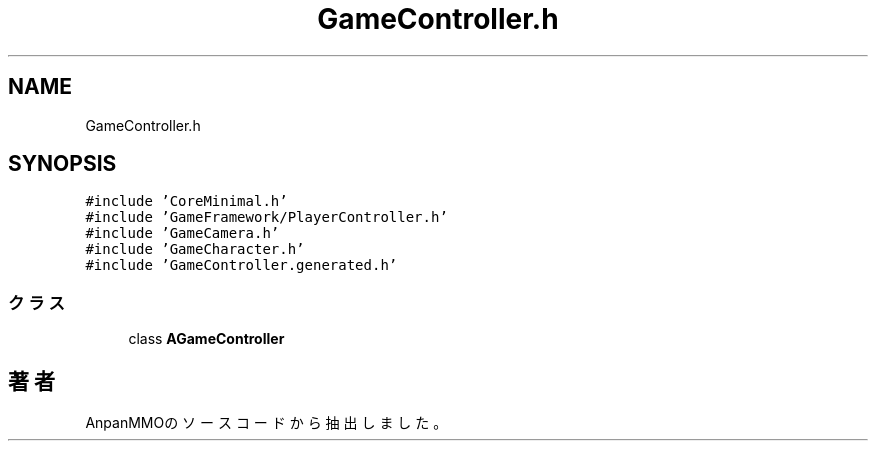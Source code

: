 .TH "GameController.h" 3 "2018年12月21日(金)" "AnpanMMO" \" -*- nroff -*-
.ad l
.nh
.SH NAME
GameController.h
.SH SYNOPSIS
.br
.PP
\fC#include 'CoreMinimal\&.h'\fP
.br
\fC#include 'GameFramework/PlayerController\&.h'\fP
.br
\fC#include 'GameCamera\&.h'\fP
.br
\fC#include 'GameCharacter\&.h'\fP
.br
\fC#include 'GameController\&.generated\&.h'\fP
.br

.SS "クラス"

.in +1c
.ti -1c
.RI "class \fBAGameController\fP"
.br
.in -1c
.SH "著者"
.PP 
 AnpanMMOのソースコードから抽出しました。
